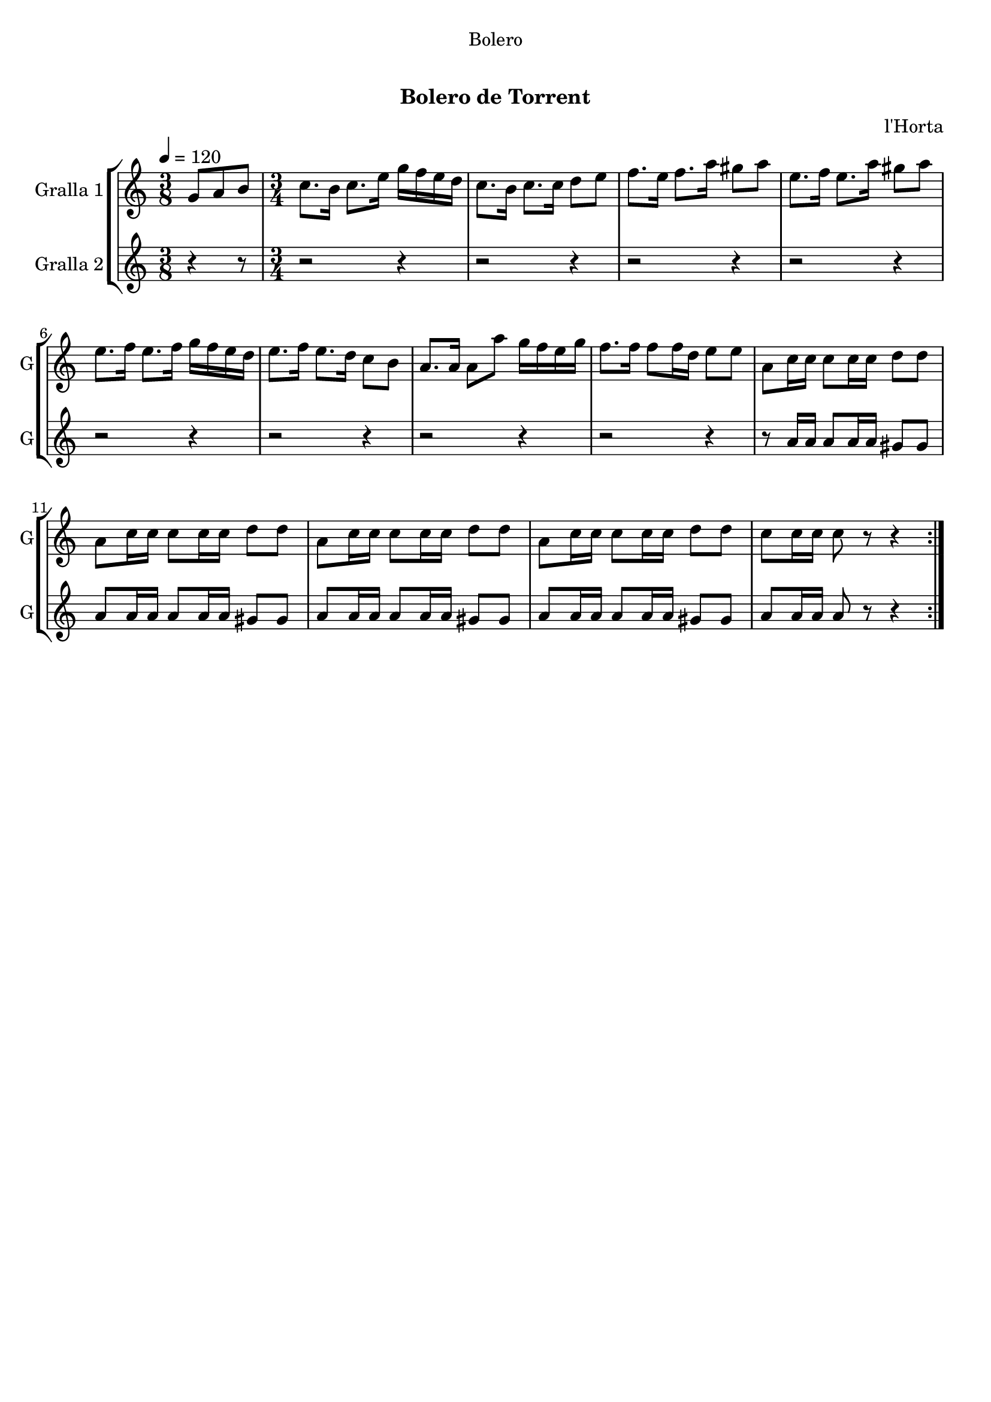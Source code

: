 \version "2.22.1"

\header {
  dedication="Bolero"
  title="  "
  subtitle="Bolero de Torrent"
  subsubtitle=""
  poet=""
  meter=""
  piece=""
  composer="l'Horta"
  arranger=""
  opus=""
  instrument=""
  copyright="     "
  tagline="  "
}

liniaroAa =
\relative g'
{
  \tempo 4=120
  \clef treble
  \key c \major
  \repeat volta 2 { \time 3/8 g8 a b  |
  \time 3/4   c8. b16 c8. e16 g f e d  |
  c8. b16 c8. c16 d8 e  |
  f8. e16 f8. a16 gis8 a  |
  %05
  e8. f16 e8. a16 gis8 a  |
  e8. f16 e8. f16 g f e d  |
  e8. f16 e8. d16 c8 b  |
  a8. a16 a8 a' g16 f e g  |
  f8. f16 f8 f16 d e8 e  |
  %10
  a,8 c16 c c8 c16 c d8 d  |
  a8 c16 c c8 c16 c d8 d  |
  a8 c16 c c8 c16 c d8 d  |
  a8 c16 c c8 c16 c d8 d  |
  c8 c16 c c8 r r4  | }
}

liniaroAb =
\relative a'
{
  \tempo 4=120
  \clef treble
  \key c \major
  \repeat volta 2 { \time 3/8 r4 r8  |
  \time 3/4   r2 r4  |
  r2 r4  |
  r2 r4  |
  %05
  r2 r4  |
  r2 r4  |
  r2 r4  |
  r2 r4  |
  r2 r4  |
  %10
  r8 a16 a a8 a16 a gis8 gis  |
  a8 a16 a a8 a16 a gis8 gis  |
  a8 a16 a a8 a16 a gis8 gis  |
  a8 a16 a a8 a16 a gis8 gis  |
  a8 a16 a a8 r r4  | }
}

\bookpart {
  \score {
    \new StaffGroup {
      \override Score.RehearsalMark #'self-alignment-X = #LEFT
      <<
        \new Staff \with {instrumentName = #"Gralla 1" shortInstrumentName = #"G"} \liniaroAa
        \new Staff \with {instrumentName = #"Gralla 2" shortInstrumentName = #"G"} \liniaroAb
      >>
    }
    \layout {}
  }
  \score { \unfoldRepeats
    \new StaffGroup {
      \override Score.RehearsalMark #'self-alignment-X = #LEFT
      <<
        \new Staff \with {instrumentName = #"Gralla 1" shortInstrumentName = #"G"} \liniaroAa
        \new Staff \with {instrumentName = #"Gralla 2" shortInstrumentName = #"G"} \liniaroAb
      >>
    }
    \midi {}
  }
}

\bookpart {
  \header {instrument="Gralla 1"}
  \score {
    \new StaffGroup {
      \override Score.RehearsalMark #'self-alignment-X = #LEFT
      <<
        \new Staff \liniaroAa
      >>
    }
    \layout {}
  }
  \score { \unfoldRepeats
    \new StaffGroup {
      \override Score.RehearsalMark #'self-alignment-X = #LEFT
      <<
        \new Staff \liniaroAa
      >>
    }
    \midi {}
  }
}

\bookpart {
  \header {instrument="Gralla 2"}
  \score {
    \new StaffGroup {
      \override Score.RehearsalMark #'self-alignment-X = #LEFT
      <<
        \new Staff \liniaroAb
      >>
    }
    \layout {}
  }
  \score { \unfoldRepeats
    \new StaffGroup {
      \override Score.RehearsalMark #'self-alignment-X = #LEFT
      <<
        \new Staff \liniaroAb
      >>
    }
    \midi {}
  }
}

